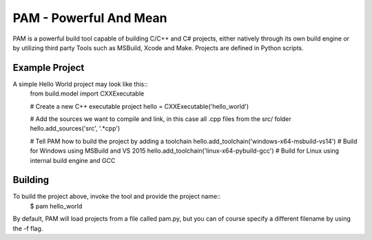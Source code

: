 =======================
PAM - Powerful And Mean
=======================

PAM is a powerful build tool capable of building C/C++ and C# projects, either natively through its own build engine or by utilizing third party Tools such as MSBuild, Xcode and Make. Projects are defined in Python scripts.

Example Project
---------------

A simple Hello World project may look like this::
  from build.model import CXXExecutable

  # Create a new C++ executable project
  hello = CXXExecutable('hello_world')

  # Add the sources we want to compile and link, in this case all .cpp files from the src/ folder
  hello.add_sources('src', '.*cpp') 

  # Tell PAM how to build the project by adding a toolchain
  hello.add_toolchain('windows-x64-msbuild-vs14')  # Build for Windows using MSBuild and VS 2015
  hello.add_toolchain('linux-x64-pybuild-gcc')  # Build for Linux using internal build engine and GCC

Building
---------
To build the project above, invoke the tool and provide the project name::  
  $ pam hello_world

By default, PAM will load projects from a file called pam.py, 
but you can of course specify a different filename by using the -f flag. 
